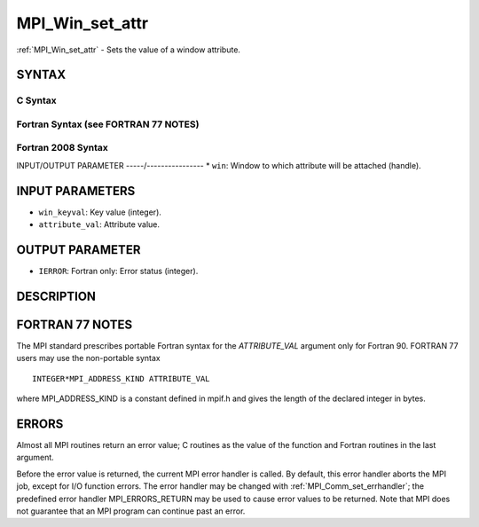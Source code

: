 .. _mpi_win_set_attr:


MPI_Win_set_attr
================

.. include_body

:ref:`MPI_Win_set_attr` - Sets the value of a window attribute.


SYNTAX
------


C Syntax
^^^^^^^^

.. code-block:: c
   :linenos:

   #include <mpi.h>
   int MPI_Win_set_attr(MPI_Win win, int win_keyval, void *attribute_val)


Fortran Syntax (see FORTRAN 77 NOTES)
^^^^^^^^^^^^^^^^^^^^^^^^^^^^^^^^^^^^^

.. code-block:: fortran
   :linenos:

   USE MPI
   ! or the older form: INCLUDE 'mpif.h'
   MPI_WIN_SET_ATTR(WIN, WIN_KEYVAL, ATTRIBUTE_VAL, IERROR)
   	INTEGER WIN, WIN_KEYVAL, IERROR
   	INTEGER(KIND=MPI_ADDRESS_KIND) ATTRIBUTE_VAL


Fortran 2008 Syntax
^^^^^^^^^^^^^^^^^^^

.. code-block:: fortran
   :linenos:

   USE mpi_f08
   MPI_Win_set_attr(win, win_keyval, attribute_val, ierror)
   	TYPE(MPI_Win), INTENT(IN) :: win
   	INTEGER, INTENT(IN) :: win_keyval
   	INTEGER(KIND=MPI_ADDRESS_KIND), INTENT(IN) :: attribute_val
   	INTEGER, OPTIONAL, INTENT(OUT) :: ierror


INPUT/OUTPUT PARAMETER
-----/----------------
* ``win``: Window to which attribute will be attached (handle).

INPUT PARAMETERS
----------------
* ``win_keyval``: Key value (integer).
* ``attribute_val``: Attribute value.

OUTPUT PARAMETER
----------------
* ``IERROR``: Fortran only: Error status (integer).

DESCRIPTION
-----------


FORTRAN 77 NOTES
----------------

The MPI standard prescribes portable Fortran syntax for the
*ATTRIBUTE_VAL* argument only for Fortran 90. FORTRAN 77 users may use
the non-portable syntax

::

        INTEGER*MPI_ADDRESS_KIND ATTRIBUTE_VAL

where MPI_ADDRESS_KIND is a constant defined in mpif.h and gives the
length of the declared integer in bytes.


ERRORS
------

Almost all MPI routines return an error value; C routines as the value
of the function and Fortran routines in the last argument.

Before the error value is returned, the current MPI error handler is
called. By default, this error handler aborts the MPI job, except for
I/O function errors. The error handler may be changed with
:ref:`MPI_Comm_set_errhandler`; the predefined error handler MPI_ERRORS_RETURN
may be used to cause error values to be returned. Note that MPI does not
guarantee that an MPI program can continue past an error.
